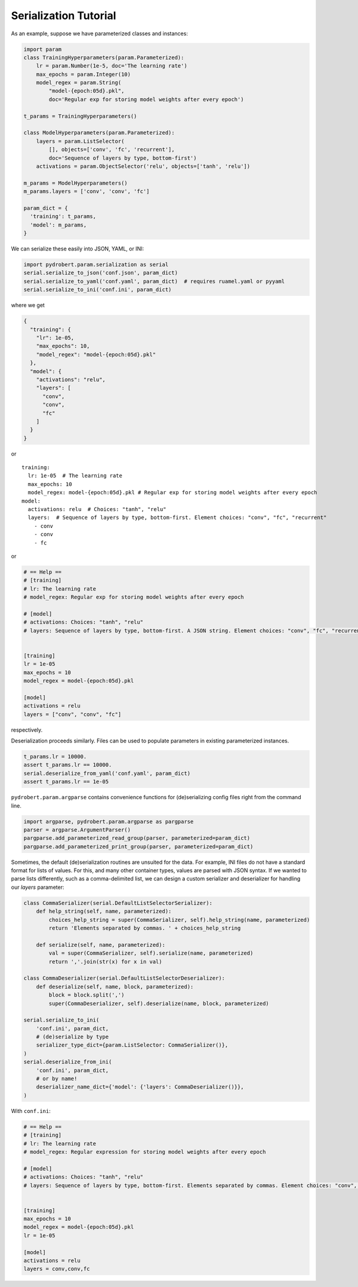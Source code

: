 Serialization Tutorial
======================

As an example, suppose we have parameterized classes and instances:

.. code-block:: python

    import param
    class TrainingHyperparameters(param.Parameterized):
        lr = param.Number(1e-5, doc='The learning rate')
        max_epochs = param.Integer(10)
        model_regex = param.String(
            "model-{epoch:05d}.pkl",
            doc='Regular exp for storing model weights after every epoch')

    t_params = TrainingHyperparameters()

    class ModelHyperparameters(param.Parameterized):
        layers = param.ListSelector(
            [], objects=['conv', 'fc', 'recurrent'],
            doc='Sequence of layers by type, bottom-first')
        activations = param.ObjectSelector('relu', objects=['tanh', 'relu'])

    m_params = ModelHyperparameters()
    m_params.layers = ['conv', 'conv', 'fc']

    param_dict = {
      'training': t_params,
      'model': m_params,
    }

We can serialize these easily into JSON, YAML, or INI:

.. code-block:: python

    import pydrobert.param.serialization as serial
    serial.serialize_to_json('conf.json', param_dict)
    serial.serialize_to_yaml('conf.yaml', param_dict)  # requires ruamel.yaml or pyyaml
    serial.serialize_to_ini('conf.ini', param_dict)

where we get

.. code-block:: json

    {
      "training": {
        "lr": 1e-05,
        "max_epochs": 10,
        "model_regex": "model-{epoch:05d}.pkl"
      },
      "model": {
        "activations": "relu",
        "layers": [
          "conv",
          "conv",
          "fc"
        ]
      }
    }

or

.. currently, there's a bug in YAML syntax (issue #1528 in pygments-main)
.. that doesn't like the last line of this example. Until fixed, use verbatim

::

    training:
      lr: 1e-05  # The learning rate
      max_epochs: 10
      model_regex: model-{epoch:05d}.pkl # Regular exp for storing model weights after every epoch
    model:
      activations: relu  # Choices: "tanh", "relu"
      layers:  # Sequence of layers by type, bottom-first. Element choices: "conv", "fc", "recurrent"
        - conv
        - conv
        - fc

or

.. code-block:: ini

    # == Help ==
    # [training]
    # lr: The learning rate
    # model_regex: Regular exp for storing model weights after every epoch

    # [model]
    # activations: Choices: "tanh", "relu"
    # layers: Sequence of layers by type, bottom-first. A JSON string. Element choices: "conv", "fc", "recurrent"


    [training]
    lr = 1e-05
    max_epochs = 10
    model_regex = model-{epoch:05d}.pkl

    [model]
    activations = relu
    layers = ["conv", "conv", "fc"]

respectively.

Deserialization proceeds similarly. Files can be used to populate parameters in
existing parameterized instances.

.. code-block:: python

    t_params.lr = 10000.
    assert t_params.lr == 10000.
    serial.deserialize_from_yaml('conf.yaml', param_dict)
    assert t_params.lr == 1e-05

``pydrobert.param.argparse`` contains convenience functions for (de)serializing
config files right from the command line.

.. code-block:: python

    import argparse, pydrobert.param.argparse as pargparse
    parser = argparse.ArgumentParser()
    pargparse.add_parameterized_read_group(parser, parameterized=param_dict)
    pargparse.add_parameterized_print_group(parser, parameterized=param_dict)


Sometimes, the default (de)serialization routines are unsuited for the data.
For example, INI files do not have a standard format for lists of values. For
this, and many other container types, values are parsed with JSON syntax. If we
wanted to parse lists differently, such as a comma-delimited list, we can
design a custom serializer and deserializer for handling our `layers`
parameter:

.. code-block:: python

    class CommaSerializer(serial.DefaultListSelectorSerializer):
        def help_string(self, name, parameterized):
            choices_help_string = super(CommaSerializer, self).help_string(name, parameterized)
            return 'Elements separated by commas. ' + choices_help_string

        def serialize(self, name, parameterized):
            val = super(CommaSerializer, self).serialize(name, parameterized)
            return ','.join(str(x) for x in val)

    class CommaDeserializer(serial.DefaultListSelectorDeserializer):
        def deserialize(self, name, block, parameterized):
            block = block.split(',')
            super(CommaDeserializer, self).deserialize(name, block, parameterized)

    serial.serialize_to_ini(
        'conf.ini', param_dict,
        # (de)serialize by type
        serializer_type_dict={param.ListSelector: CommaSerializer()},
    )
    serial.deserialize_from_ini(
        'conf.ini', param_dict,
        # or by name!
        deserializer_name_dict={'model': {'layers': CommaDeserializer()}},
    )


With ``conf.ini``:

.. code-block:: ini

    # == Help ==
    # [training]
    # lr: The learning rate
    # model_regex: Regular expression for storing model weights after every epoch

    # [model]
    # activations: Choices: "tanh", "relu"
    # layers: Sequence of layers by type, bottom-first. Elements separated by commas. Element choices: "conv", "fc", "recurrent"


    [training]
    max_epochs = 10
    model_regex = model-{epoch:05d}.pkl
    lr = 1e-05

    [model]
    activations = relu
    layers = conv,conv,fc
